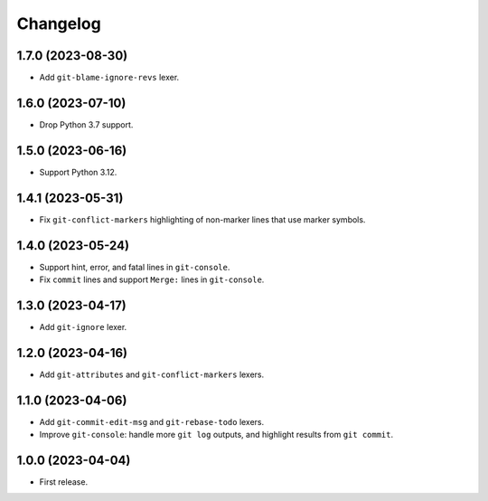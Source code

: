 =========
Changelog
=========

1.7.0 (2023-08-30)
------------------

* Add ``git-blame-ignore-revs`` lexer.

1.6.0 (2023-07-10)
------------------

* Drop Python 3.7 support.

1.5.0 (2023-06-16)
------------------

* Support Python 3.12.

1.4.1 (2023-05-31)
------------------

* Fix ``git-conflict-markers`` highlighting of non-marker lines that use marker symbols.

1.4.0 (2023-05-24)
------------------

* Support hint, error, and fatal lines in ``git-console``.

* Fix ``commit`` lines and support ``Merge:`` lines in ``git-console``.

1.3.0 (2023-04-17)
------------------

* Add ``git-ignore`` lexer.

1.2.0 (2023-04-16)
------------------

* Add ``git-attributes`` and ``git-conflict-markers`` lexers.

1.1.0 (2023-04-06)
------------------

* Add ``git-commit-edit-msg`` and ``git-rebase-todo`` lexers.

* Improve ``git-console``: handle more ``git log`` outputs, and highlight results from ``git commit``.

1.0.0 (2023-04-04)
------------------

* First release.
